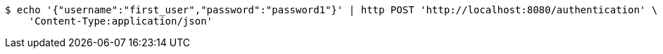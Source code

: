 [source,bash]
----
$ echo '{"username":"first_user","password":"password1"}' | http POST 'http://localhost:8080/authentication' \
    'Content-Type:application/json'
----